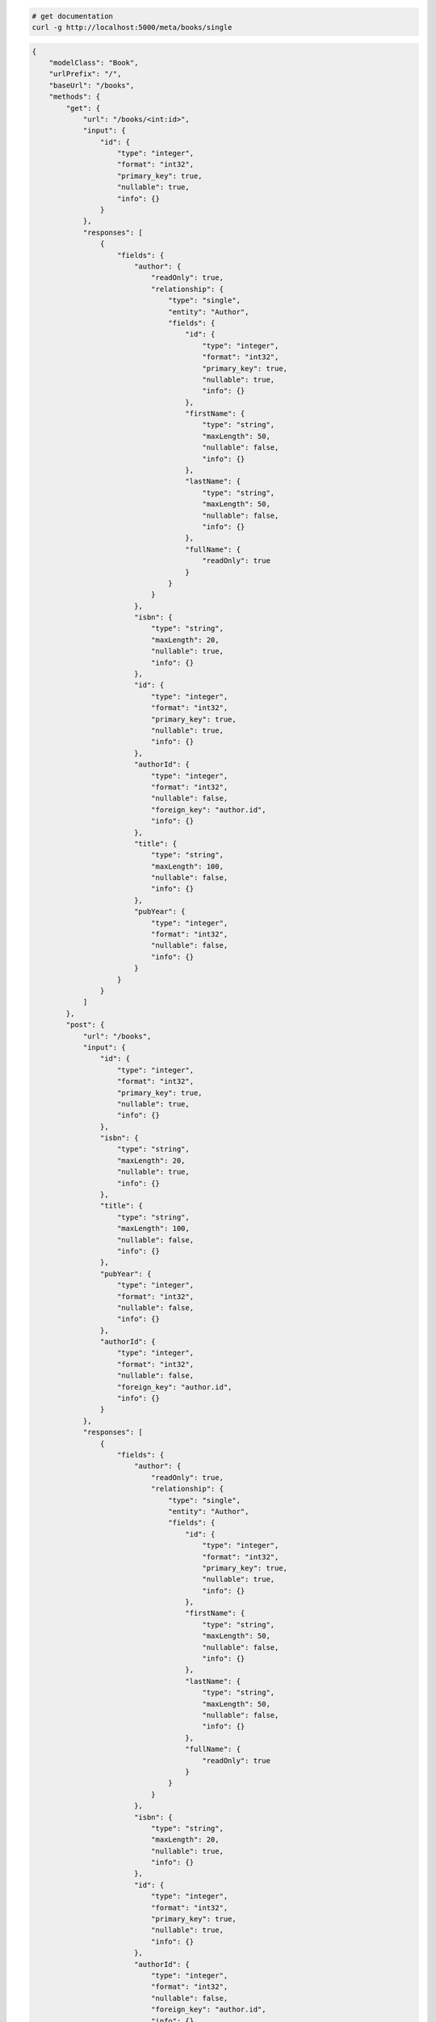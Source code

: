 .. code-block:: bash 
    
    # get documentation
    curl -g http://localhost:5000/meta/books/single
..

.. code-block:: JSON 

    {
        "modelClass": "Book",
        "urlPrefix": "/",
        "baseUrl": "/books",
        "methods": {
            "get": {
                "url": "/books/<int:id>",
                "input": {
                    "id": {
                        "type": "integer",
                        "format": "int32",
                        "primary_key": true,
                        "nullable": true,
                        "info": {}
                    }
                },
                "responses": [
                    {
                        "fields": {
                            "author": {
                                "readOnly": true,
                                "relationship": {
                                    "type": "single",
                                    "entity": "Author",
                                    "fields": {
                                        "id": {
                                            "type": "integer",
                                            "format": "int32",
                                            "primary_key": true,
                                            "nullable": true,
                                            "info": {}
                                        },
                                        "firstName": {
                                            "type": "string",
                                            "maxLength": 50,
                                            "nullable": false,
                                            "info": {}
                                        },
                                        "lastName": {
                                            "type": "string",
                                            "maxLength": 50,
                                            "nullable": false,
                                            "info": {}
                                        },
                                        "fullName": {
                                            "readOnly": true
                                        }
                                    }
                                }
                            },
                            "isbn": {
                                "type": "string",
                                "maxLength": 20,
                                "nullable": true,
                                "info": {}
                            },
                            "id": {
                                "type": "integer",
                                "format": "int32",
                                "primary_key": true,
                                "nullable": true,
                                "info": {}
                            },
                            "authorId": {
                                "type": "integer",
                                "format": "int32",
                                "nullable": false,
                                "foreign_key": "author.id",
                                "info": {}
                            },
                            "title": {
                                "type": "string",
                                "maxLength": 100,
                                "nullable": false,
                                "info": {}
                            },
                            "pubYear": {
                                "type": "integer",
                                "format": "int32",
                                "nullable": false,
                                "info": {}
                            }
                        }
                    }
                ]
            },
            "post": {
                "url": "/books",
                "input": {
                    "id": {
                        "type": "integer",
                        "format": "int32",
                        "primary_key": true,
                        "nullable": true,
                        "info": {}
                    },
                    "isbn": {
                        "type": "string",
                        "maxLength": 20,
                        "nullable": true,
                        "info": {}
                    },
                    "title": {
                        "type": "string",
                        "maxLength": 100,
                        "nullable": false,
                        "info": {}
                    },
                    "pubYear": {
                        "type": "integer",
                        "format": "int32",
                        "nullable": false,
                        "info": {}
                    },
                    "authorId": {
                        "type": "integer",
                        "format": "int32",
                        "nullable": false,
                        "foreign_key": "author.id",
                        "info": {}
                    }
                },
                "responses": [
                    {
                        "fields": {
                            "author": {
                                "readOnly": true,
                                "relationship": {
                                    "type": "single",
                                    "entity": "Author",
                                    "fields": {
                                        "id": {
                                            "type": "integer",
                                            "format": "int32",
                                            "primary_key": true,
                                            "nullable": true,
                                            "info": {}
                                        },
                                        "firstName": {
                                            "type": "string",
                                            "maxLength": 50,
                                            "nullable": false,
                                            "info": {}
                                        },
                                        "lastName": {
                                            "type": "string",
                                            "maxLength": 50,
                                            "nullable": false,
                                            "info": {}
                                        },
                                        "fullName": {
                                            "readOnly": true
                                        }
                                    }
                                }
                            },
                            "isbn": {
                                "type": "string",
                                "maxLength": 20,
                                "nullable": true,
                                "info": {}
                            },
                            "id": {
                                "type": "integer",
                                "format": "int32",
                                "primary_key": true,
                                "nullable": true,
                                "info": {}
                            },
                            "authorId": {
                                "type": "integer",
                                "format": "int32",
                                "nullable": false,
                                "foreign_key": "author.id",
                                "info": {}
                            },
                            "title": {
                                "type": "string",
                                "maxLength": 100,
                                "nullable": false,
                                "info": {}
                            },
                            "pubYear": {
                                "type": "integer",
                                "format": "int32",
                                "nullable": false,
                                "info": {}
                            }
                        }
                    }
                ]
            },
            "put": {
                "url": "/books/<int:id>",
                "input": {
                    "id": {
                        "type": "integer",
                        "format": "int32",
                        "primary_key": true,
                        "nullable": true,
                        "info": {}
                    },
                    "isbn": {
                        "type": "string",
                        "maxLength": 20,
                        "nullable": true,
                        "info": {}
                    },
                    "title": {
                        "type": "string",
                        "maxLength": 100,
                        "nullable": false,
                        "info": {}
                    },
                    "pubYear": {
                        "type": "integer",
                        "format": "int32",
                        "nullable": false,
                        "info": {}
                    },
                    "authorId": {
                        "type": "integer",
                        "format": "int32",
                        "nullable": false,
                        "foreign_key": "author.id",
                        "info": {}
                    }
                },
                "responses": [
                    {
                        "fields": {
                            "author": {
                                "readOnly": true,
                                "relationship": {
                                    "type": "single",
                                    "entity": "Author",
                                    "fields": {
                                        "id": {
                                            "type": "integer",
                                            "format": "int32",
                                            "primary_key": true,
                                            "nullable": true,
                                            "info": {}
                                        },
                                        "firstName": {
                                            "type": "string",
                                            "maxLength": 50,
                                            "nullable": false,
                                            "info": {}
                                        },
                                        "lastName": {
                                            "type": "string",
                                            "maxLength": 50,
                                            "nullable": false,
                                            "info": {}
                                        },
                                        "fullName": {
                                            "readOnly": true
                                        }
                                    }
                                }
                            },
                            "isbn": {
                                "type": "string",
                                "maxLength": 20,
                                "nullable": true,
                                "info": {}
                            },
                            "id": {
                                "type": "integer",
                                "format": "int32",
                                "primary_key": true,
                                "nullable": true,
                                "info": {}
                            },
                            "authorId": {
                                "type": "integer",
                                "format": "int32",
                                "nullable": false,
                                "foreign_key": "author.id",
                                "info": {}
                            },
                            "title": {
                                "type": "string",
                                "maxLength": 100,
                                "nullable": false,
                                "info": {}
                            },
                            "pubYear": {
                                "type": "integer",
                                "format": "int32",
                                "nullable": false,
                                "info": {}
                            }
                        }
                    }
                ]
            },
            "patch": {
                "url": "/books/<int:id>",
                "input": {
                    "id": {
                        "type": "integer",
                        "format": "int32",
                        "primary_key": true,
                        "nullable": true,
                        "info": {}
                    },
                    "isbn": {
                        "type": "string",
                        "maxLength": 20,
                        "nullable": true,
                        "info": {}
                    },
                    "title": {
                        "type": "string",
                        "maxLength": 100,
                        "nullable": false,
                        "info": {}
                    },
                    "pubYear": {
                        "type": "integer",
                        "format": "int32",
                        "nullable": false,
                        "info": {}
                    },
                    "authorId": {
                        "type": "integer",
                        "format": "int32",
                        "nullable": false,
                        "foreign_key": "author.id",
                        "info": {}
                    }
                },
                "responses": [
                    {
                        "fields": {
                            "author": {
                                "readOnly": true,
                                "relationship": {
                                    "type": "single",
                                    "entity": "Author",
                                    "fields": {
                                        "id": {
                                            "type": "integer",
                                            "format": "int32",
                                            "primary_key": true,
                                            "nullable": true,
                                            "info": {}
                                        },
                                        "firstName": {
                                            "type": "string",
                                            "maxLength": 50,
                                            "nullable": false,
                                            "info": {}
                                        },
                                        "lastName": {
                                            "type": "string",
                                            "maxLength": 50,
                                            "nullable": false,
                                            "info": {}
                                        },
                                        "fullName": {
                                            "readOnly": true
                                        }
                                    }
                                }
                            },
                            "isbn": {
                                "type": "string",
                                "maxLength": 20,
                                "nullable": true,
                                "info": {}
                            },
                            "id": {
                                "type": "integer",
                                "format": "int32",
                                "primary_key": true,
                                "nullable": true,
                                "info": {}
                            },
                            "authorId": {
                                "type": "integer",
                                "format": "int32",
                                "nullable": false,
                                "foreign_key": "author.id",
                                "info": {}
                            },
                            "title": {
                                "type": "string",
                                "maxLength": 100,
                                "nullable": false,
                                "info": {}
                            },
                            "pubYear": {
                                "type": "integer",
                                "format": "int32",
                                "nullable": false,
                                "info": {}
                            }
                        }
                    }
                ]
            },
            "delete": {
                "url": "/books/<int:id>",
                "input": {
                    "id": {
                        "type": "integer",
                        "format": "int32",
                        "primary_key": true,
                        "nullable": true,
                        "info": {}
                    }
                },
                "responses": [
                    {}
                ]
            }
        },
        "table": {
            "Book": {
                "type": "object",
                "properties": {
                    "id": {
                        "type": "integer",
                        "format": "int32",
                        "primary_key": true,
                        "nullable": true,
                        "info": {}
                    },
                    "isbn": {
                        "type": "string",
                        "maxLength": 20,
                        "nullable": true,
                        "info": {}
                    },
                    "title": {
                        "type": "string",
                        "maxLength": 100,
                        "nullable": false,
                        "info": {}
                    },
                    "pub_year": {
                        "type": "integer",
                        "format": "int32",
                        "nullable": false,
                        "info": {}
                    },
                    "author_id": {
                        "type": "integer",
                        "format": "int32",
                        "nullable": false,
                        "foreign_key": "author.id",
                        "info": {}
                    },
                    "author": {
                        "readOnly": true,
                        "relationship": {
                            "type": "single",
                            "entity": "Author",
                            "fields": {
                                "id": {
                                    "type": "integer",
                                    "format": "int32",
                                    "primary_key": true,
                                    "nullable": true,
                                    "info": {}
                                },
                                "first_name": {
                                    "type": "string",
                                    "maxLength": 50,
                                    "nullable": false,
                                    "info": {}
                                },
                                "last_name": {
                                    "type": "string",
                                    "maxLength": 50,
                                    "nullable": false,
                                    "info": {}
                                },
                                "full_name": {
                                    "readOnly": true
                                }
                            }
                        }
                    }
                },
                "xml": "Book"
            }
        }
    }

..
